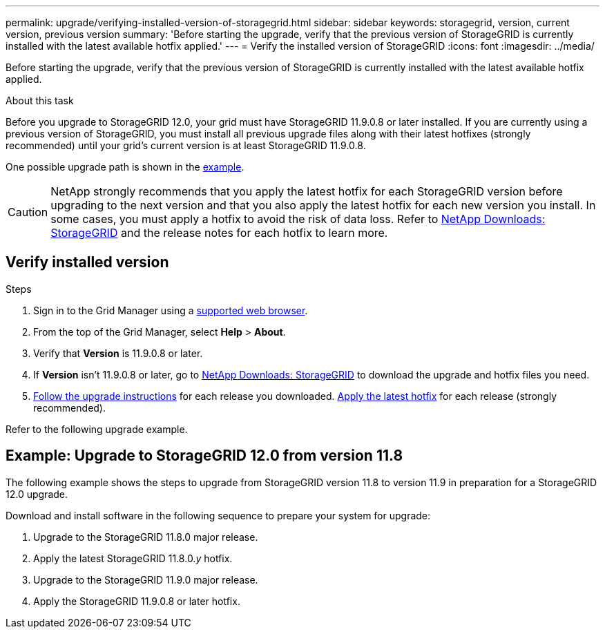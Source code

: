 ---
permalink: upgrade/verifying-installed-version-of-storagegrid.html
sidebar: sidebar
keywords: storagegrid, version, current version, previous version
summary: 'Before starting the upgrade, verify that the previous version of StorageGRID is currently installed with the latest available hotfix applied.'
---
= Verify the installed version of StorageGRID
:icons: font
:imagesdir: ../media/

[.lead]
Before starting the upgrade, verify that the previous version of StorageGRID is currently installed with the latest available hotfix applied.

.About this task

Before you upgrade to StorageGRID 12.0, your grid must have StorageGRID 11.9.0.8 or later installed. If you are currently using a previous version of StorageGRID, you must install all previous upgrade files along with their latest hotfixes (strongly recommended) until your grid's current version is at least StorageGRID 11.9.0.8.

One possible upgrade path is shown in the <<example-upgrade-path,example>>.

CAUTION: NetApp strongly recommends that you apply the latest hotfix for each StorageGRID version before upgrading to the next version and that you also apply the latest hotfix for each new version you install. In some cases, you must apply a hotfix to avoid the risk of data loss. Refer to https://mysupport.netapp.com/site/products/all/details/storagegrid/downloads-tab[NetApp Downloads: StorageGRID^] and the release notes for each hotfix to learn more. 

== Verify installed version

.Steps

. Sign in to the Grid Manager using a link:../admin/web-browser-requirements.html[supported web browser].

. From the top of the Grid Manager, select *Help* > *About*.

. Verify that *Version* is 11.9.0.8 or later.
//+
//In the StorageGRID 11.9._x.y_ version number:
//+
//** The *major release* has an _x_ value of 0 (11.9.0).
// ** A *hotfix*, if one has been applied, has a _y_ value (for example, 11.9.0.1).

. If *Version* isn't 11.9.0.8 or later, go to https://mysupport.netapp.com/site/products/all/details/storagegrid/downloads-tab[NetApp Downloads: StorageGRID^] to download the upgrade and hotfix files you need.

. link:../upgrade/index.html[Follow the upgrade instructions] for each release you downloaded. link:../maintain/storagegrid-hotfix-procedure.html[Apply the latest hotfix] for each release (strongly recommended).

Refer to the following upgrade example.

== [[example-upgrade-path]]Example: Upgrade to StorageGRID 12.0 from version 11.8

The following example shows the steps to upgrade from StorageGRID version 11.8 to version 11.9 in preparation for a StorageGRID 12.0 upgrade. 

Download and install software in the following sequence to prepare your system for upgrade:

. Upgrade to the StorageGRID 11.8.0 major release.
. Apply the latest StorageGRID 11.8.0._y_ hotfix.
. Upgrade to the StorageGRID 11.9.0 major release.
. Apply the StorageGRID 11.9.0.8 or later hotfix.